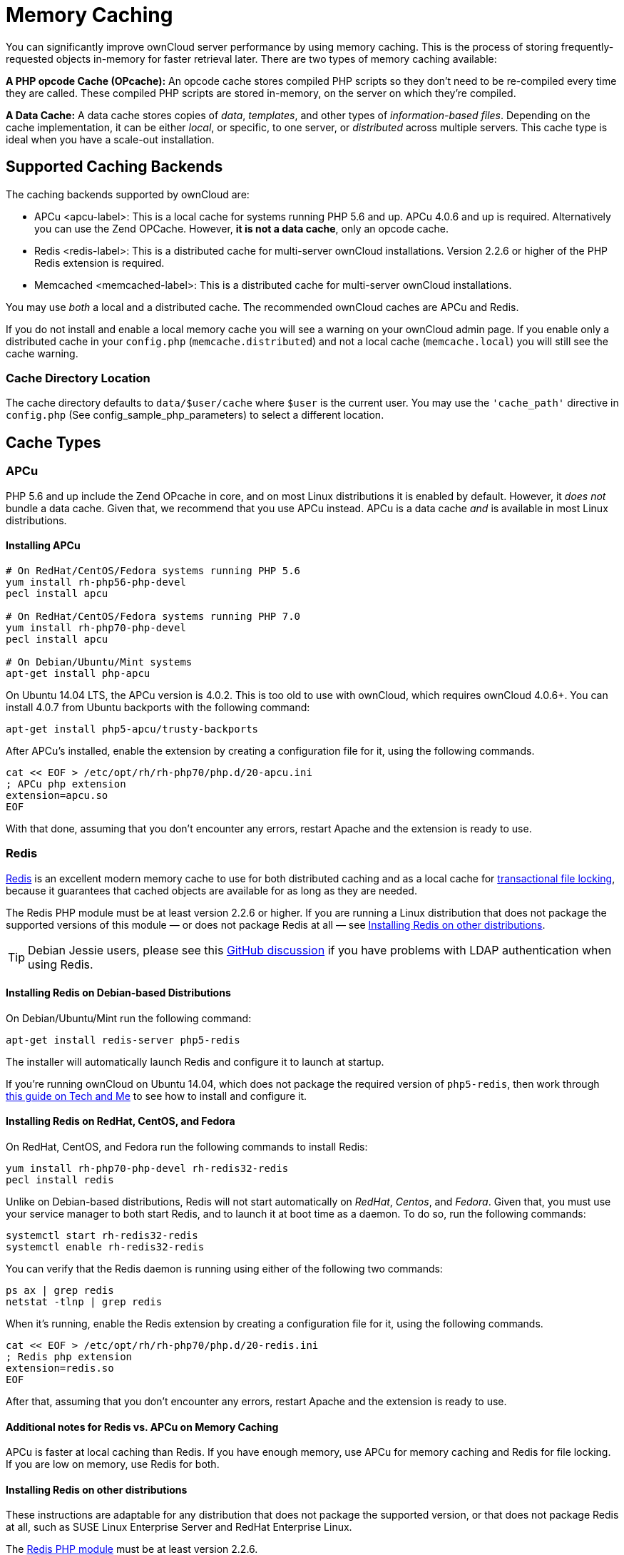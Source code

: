 Memory Caching
==============

You can significantly improve ownCloud server performance by using
memory caching. This is the process of storing frequently-requested
objects in-memory for faster retrieval later. There are two types of
memory caching available:

*A PHP opcode Cache (OPcache):* An opcode cache stores compiled PHP
scripts so they don’t need to be re-compiled every time they are called.
These compiled PHP scripts are stored in-memory, on the server on which
they’re compiled.

*A Data Cache:* A data cache stores copies of _data_, _templates_, and
other types of _information-based files_. Depending on the cache
implementation, it can be either _local_, or specific, to one server, or
_distributed_ across multiple servers. This cache type is ideal when you
have a scale-out installation.

[[supported-caching-backends]]
Supported Caching Backends
--------------------------

The caching backends supported by ownCloud are:

* APCu <apcu-label>: This is a local cache for systems running PHP 5.6
and up. APCu 4.0.6 and up is required. Alternatively you can use
the Zend OPCache. However, *it is not a data cache*, only an opcode
cache.
* Redis <redis-label>: This is a distributed cache for multi-server
ownCloud installations. Version 2.2.6 or higher of the PHP Redis
extension is required.
* Memcached <memcached-label>: This is a distributed cache for
multi-server ownCloud installations.

You may use _both_ a local and a distributed cache. The recommended
ownCloud caches are APCu and Redis.

If you do not install and enable a local memory cache you will see a
warning on your ownCloud admin page. If you enable only a distributed
cache in your `config.php` (`memcache.distributed`) and not a local
cache (`memcache.local`) you will still see the cache warning.

[[cache-directory-location]]
Cache Directory Location
~~~~~~~~~~~~~~~~~~~~~~~~

The cache directory defaults to `data/$user/cache` where `$user` is the
current user. You may use the `'cache_path'` directive in `config.php`
(See config_sample_php_parameters) to select a different location.

[[cache-types]]
Cache Types
-----------

[[apcu]]
APCu
~~~~

PHP 5.6 and up include the Zend OPcache in core, and on most Linux
distributions it is enabled by default. However, it _does not_ bundle a
data cache. Given that, we recommend that you use APCu instead. APCu is
a data cache _and_ is available in most Linux distributions.

[[installing-apcu]]
Installing APCu
^^^^^^^^^^^^^^^

[source,console]
----
# On RedHat/CentOS/Fedora systems running PHP 5.6 
yum install rh-php56-php-devel
pecl install apcu 

# On RedHat/CentOS/Fedora systems running PHP 7.0 
yum install rh-php70-php-devel
pecl install apcu 

# On Debian/Ubuntu/Mint systems
apt-get install php-apcu 
----

On Ubuntu 14.04 LTS, the APCu version is 4.0.2. This is too old to use
with ownCloud, which requires ownCloud 4.0.6+. You can install 4.0.7
from Ubuntu backports with the following command:

[source,console]
----
apt-get install php5-apcu/trusty-backports
----

After APCu’s installed, enable the extension by creating a configuration
file for it, using the following commands.

[source,console]
----
cat << EOF > /etc/opt/rh/rh-php70/php.d/20-apcu.ini
; APCu php extension
extension=apcu.so
EOF
----

With that done, assuming that you don’t encounter any errors, restart
Apache and the extension is ready to use.

[[redis]]
Redis
~~~~~

http://redis.io/[Redis] is an excellent modern memory cache to use for both distributed caching and as a local cache for xref:configuration/files/files_locking_transactional.adoc[transactional file locking], because it guarantees that cached objects are available for as long as they are needed.

The Redis PHP module must be at least version 2.2.6 or higher. 
If you are running a Linux distribution that does not package the supported versions of this module — or does not package Redis at all — see xref:installing-redis-on-other-distributions[Installing Redis on other distributions].

TIP: Debian Jessie users, please see this https://github.com/owncloud/core/issues/20675#issuecomment-159202901[GitHub discussion] if you have problems with LDAP authentication when using Redis.

[[installing-redis-on-debian-based-distributions]]
Installing Redis on Debian-based Distributions
^^^^^^^^^^^^^^^^^^^^^^^^^^^^^^^^^^^^^^^^^^^^^^

On Debian/Ubuntu/Mint run the following command:

[source,console]
----
apt-get install redis-server php5-redis
----

The installer will automatically launch Redis and configure it to launch
at startup.

If you’re running ownCloud on Ubuntu 14.04, which does not package the
required version of `php5-redis`, then work through
https://www.techandme.se/how-to-configure-redis-cache-in-ubuntu-14-04-with-owncloud/[this
guide on Tech and Me] to see how to install and configure it.

[[installing-redis-on-redhat-centos-and-fedora]]
Installing Redis on RedHat, CentOS, and Fedora
^^^^^^^^^^^^^^^^^^^^^^^^^^^^^^^^^^^^^^^^^^^^^^

On RedHat, CentOS, and Fedora run the following commands to install
Redis:

[source,console]
----
yum install rh-php70-php-devel rh-redis32-redis
pecl install redis 
----

Unlike on Debian-based distributions, Redis will not start automatically
on _RedHat_, _Centos_, and _Fedora_. Given that, you must use your
service manager to both start Redis, and to launch it at boot time as a
daemon. To do so, run the following commands:

[source,console]
----
systemctl start rh-redis32-redis
systemctl enable rh-redis32-redis
----

You can verify that the Redis daemon is running using either of the
following two commands:

[source,console]
----
ps ax | grep redis
netstat -tlnp | grep redis
----

When it’s running, enable the Redis extension by creating a
configuration file for it, using the following commands.

[source,console]
----
cat << EOF > /etc/opt/rh/rh-php70/php.d/20-redis.ini
; Redis php extension
extension=redis.so
EOF
----

After that, assuming that you don’t encounter any errors, restart Apache
and the extension is ready to use.

[[additional-notes-for-redis-vs.-apcu-on-memory-caching]]
Additional notes for Redis vs. APCu on Memory Caching
^^^^^^^^^^^^^^^^^^^^^^^^^^^^^^^^^^^^^^^^^^^^^^^^^^^^^

APCu is faster at local caching than Redis. If you have enough memory,
use APCu for memory caching and Redis for file locking. If you are low
on memory, use Redis for both.

[[installing-redis-on-other-distributions]]
Installing Redis on other distributions
^^^^^^^^^^^^^^^^^^^^^^^^^^^^^^^^^^^^^^^

These instructions are adaptable for any distribution that does not
package the supported version, or that does not package Redis at all,
such as SUSE Linux Enterprise Server and RedHat Enterprise Linux.

The https://pecl.php.net/package/redis[Redis PHP module] must be at
least version 2.2.6.

[[on-debianmintubuntu]]
On Debian/Mint/Ubuntu
+++++++++++++++++++++

Use `apt-cache` to see the available `php5-redis` version, or the
version of your installed package:

[source,console]
----
apt-cache policy php5-redis
----

[[on-centos-and-fedora]]
On CentOS and Fedora
++++++++++++++++++++

The `yum` command shows available and installed version information:

[source,console]
----
yum search php-pecl-redis
----

[[clearing-the-redis-cache]]
Clearing the Redis Cache
^^^^^^^^^^^^^^^^^^^^^^^^

The Redis cache can be flushed from the command-line using
https://redis.io/topics/rediscli[the redis-cli tool], as in the
following example:

....
sudo redis-cli
SELECT <dbIndex>
FLUSHDB
....

`<dbIndex>` is the number of Redis database where the cache is stored.
It is zero by default at ownCloud. To check what yours is currently set
to, check the `dbindex` value in `config/config.php`. Here’s an example
of what to look for:

[source,php]
----
'redis': {
    'host' => 'localhost',  // Can also be a unix domain socket => '/tmp/redis.sock'
    'port' => 6379,
    'timeout' => 0,
    'password' => '',       // Optional, if not defined no password will be used.
    'dbindex' => 0          // Optional, if undefined SELECT will not run and will
                            // use Redis Server's default DB Index.
},
----

[[further-reading]]
Further Reading
+++++++++++++++

* https://redis.io/commands/select
* https://redis.io/commands/flushdb

[[memcached]]
Memcached
~~~~~~~~~

Memcached is a reliable old-timer for shared caching on distributed
servers. It performs well with ownCloud with one exception: it is not
suitable to use with xref:configuration/files/files_locking_transactional[Transactional File Locking].
This is because it does not store locks, and data can disappear from the
cache at any time. Given that, Redis is the best memory cache to use.

Be sure to install the *memcached* PHP module, and not _memcache_, as in
the following examples. ownCloud supports only the *memcached* PHP
module.

[[installing-memcached]]
Installing Memcached
^^^^^^^^^^^^^^^^^^^^

[[on-debianubuntumint]]
On Debian/Ubuntu/Mint
+++++++++++++++++++++

On Debian/Ubuntu/Mint run the following command:

[source,console]
----
apt-get install memcached php5-memcached
----

The installer will automatically start `memcached` and configure it to
launch at startup.

[[on-redhatcentosfedora]]
On RedHat/CentOS/Fedora
+++++++++++++++++++++++

On RedHat/CentOS/Fedora run the following command:

[source,console]
----
yum install memcached php-pecl-memcache 
----

It will not start Memcached automatically after the installation or on
subsequent reboots as a daemon, so you must do so yourself . To do so,
run the following command:

[source,console]
----
systemctl start memcached
systemctl enable memcached
----

You can verify that the Memcached daemon is running using one of the
following commands:

[source,console]
----
ps ax | grep memcached
netstat -tlnp | grep memcached
----

With the extension installed, you now need to configure it, by creating
a configuration file for it. You can do so using the command below,
substituting `FILE_PATH` with one from the list below the command.

[source,console]
----
cat << EOF > FILE_PATH
; Memcached PHP extension
extension=memcached.so
EOF
----

[[configuration-file-paths]]
Configuration File Paths
^^^^^^^^^^^^^^^^^^^^^^^^

[cols=",",options="header",]
|==================================================
|PHP Version |Filename
|5.6 |`/etc/opt/rh/rh-php56/php.d/25-memcached.ini`
|7.0 |`/etc/opt/rh/rh-php70/php.d/25-memcached.ini`
|==================================================

After that, assuming that you don’t encounter any errors:

1.  Restart your Web server
2.  Add the appropriate entries to `config.php` (which you can find an
example of below)
3.  Refresh your ownCloud admin page

[[clearing-the-memcached-cache]]
Clearing the Memcached Cache
^^^^^^^^^^^^^^^^^^^^^^^^^^^^

The Memcached cache can be flushed from the command-line using a range
of common Linux/UNIX tools, including `netcat` and `telnet`. 
The following example uses telnet to login, run https://github.com/memcached/memcached/wiki/Commands#flushall[the flush_all command], and logout:

....
telnet localhost 11211
flush_all
quit
....

For more information see:

* https://github.com/memcached/memcached/wiki/Commands#flushall

[[configuring-memory-caching]]
Configuring Memory Caching
--------------------------

Memory caches must be explicitly configured in ownCloud by:

1.  Installing and enabling your desired cache (whether that be the PHP
extension and/or the caching server).
2.  Adding the appropriate entry to ownCloud’s `config.php`.

See config_sample_php_parameters for an overview of all possible config parameters. 
After installing and enabling your chosen memory cache, verify that it is active by viewing xref:issues/general_troubleshooting.adoc#php-version-and-information[the PHP configuration details].

[[apcu-configuration]]
APCu Configuration
~~~~~~~~~~~~~~~~~~

To use APCu, add this line to `config.php`:

[source,php]
----
'memcache.local' => '\OC\Memcache\APCu',
----

With that done, refresh your ownCloud admin page, and the cache warning
should disappear.

[[redis-configuration]]
Redis Configuration
~~~~~~~~~~~~~~~~~~~

This example `config.php` configuration uses Redis for the local server
cache:

[source,php]
----
'memcache.local' => '\OC\Memcache\Redis',
'redis' => [
    'host' => 'localhost',
    'port' => 6379,
],
----

_________________________________________________________________________
`memcache.locking' => `OCMemcacheRedis', // Add this for best
performance
_________________________________________________________________________

If you want to connect to Redis configured to listen on an Unix socket,
which is recommended if Redis is running on the same system as ownCloud,
use this example configuration:

[source,php]
----
'memcache.local' => '\OC\Memcache\Redis',
'redis' => [
     'host' => '/var/run/redis/redis.sock',
     'port' => 0,
],
----

Redis is very configurable; consult http://redis.io/documentation[the Redis documentation] to learn more.

[[memcached-configuration]]
Memcached Configuration
~~~~~~~~~~~~~~~~~~~~~~~

This example uses APCu for the local cache, Memcached as the distributed
memory cache, and lists all the servers in the shared cache pool with
their port numbers:

[source,php]
----
'memcache.local' => '\OC\Memcache\APCu',
'memcache.distributed' => '\OC\Memcache\Memcached',
'memcached_servers' => [
     ['localhost', 11211],
     ['server1.example.com', 11211],
     ['server2.example.com', 11211], 
 ], 
----

[[configuration-recommendations-based-on-type-of-deployment]]
Configuration Recommendations Based on Type of Deployment
~~~~~~~~~~~~~~~~~~~~~~~~~~~~~~~~~~~~~~~~~~~~~~~~~~~~~~~~~

[[smallprivate-home-server]]
Small/Private Home Server
^^^^^^^^^^^^^^^^^^^^^^^^^

[source,php]
----
// Only use APCu
'memcache.local' => '\OC\Memcache\APCu', 
----

[[small-organization-single-server-setup]]
Small Organization, Single-server Setup
^^^^^^^^^^^^^^^^^^^^^^^^^^^^^^^^^^^^^^^

Use APCu for local caching, Redis for file locking

[source,php]
----
'memcache.local' => '\OC\Memcache\APCu',
'memcache.locking' => '\OC\Memcache\Redis',
'redis' => [
    'host' => 'localhost',
    'port' => 6379,
],
----

[[large-organization-clustered-setup]]
Large Organization, Clustered Setup
^^^^^^^^^^^^^^^^^^^^^^^^^^^^^^^^^^^

Use Redis for everything except a local memory cache. Use the server’s
IP address or hostname so that it is accessible to other hosts:

[source,php]
----
'memcache.distributed' => '\OC\Memcache\Redis',
'memcache.locking' => '\OC\Memcache\Redis',
'memcache.local' => '\OC\Memcache\APCu',
'redis' => [
    'host' => 'server1',      // hostname example
    'host' => '12.34.56.78',  // IP address example
    'port' => 6379,
],
----

[[configuring-transactional-file-locking]]
Configuring Transactional File Locking
~~~~~~~~~~~~~~~~~~~~~~~~~~~~~~~~~~~~~~

xref:configuration/files/files_locking_transactional.adoc[Transactional File Locking] prevents simultaneous file saving. 
To use it, you have to enable it in `config.php` as in the following example, which uses Redis as the cache backend:

[source,php]
----
'filelocking.enabled' => true,
'memcache.locking' => '\OC\Memcache\Redis',
'redis' => [
     'host' => 'localhost',
     'port' => 6379,
     'timeout' => 0.0,
     'password' => '', // Optional, if not defined no password will be used.
 ],
----

For enhanced security it is recommended to configure Redis to require a
password. See http://redis.io/topics/security for more information.

[[caching-exceptions]]
Caching Exceptions
------------------

If ownCloud is configured to use either Memcached or Redis as a memory
cache, please be aware that you may encounter issues with functionality.
When these occur, it is usually a result of PHP being incorrectly
configured, or the relevant PHP extension not being available.

In the table below, you can see all of the known reasons for reduced or
broken functionality related to caching.

[width="100%",cols="41%,59%",options="header",]
|=======================================================================
|Setup/Configuration |Result
|If file locking is enabled, but the locking cache class is missing,
then an exception will appear in the web UI |The application will not be
usable

|If file locking is enabled and the locking cache is configured, but the
PHP module missing. |There will be a white page/exception in web UI. It
will be a full page issue, and the application will not be usable

|All enabled, but the Redis server is not running |The application will
be usable. But any file operation will return a *``500 Redis went
away''* exception

|If Memcache is configured for ``local'' and ``distributed'', but the
class is missing |There will be a white page and an exception written to
the logs, This is because autoloading needs the missing class. So there
is no way to show a page
|=======================================================================
